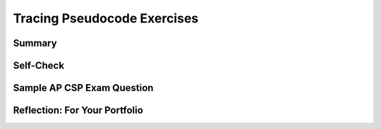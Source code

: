 .. raw:: html 

    <a href="../index.html"><img class="align-center" src="../_static/MobileCSPLogo.png" width="250px"/></a>

Tracing Pseudocode Exercises
============================

.. raw:: html

	<!-- Copy these 6 lines to the top of the lesson's HTML code.  -->
	<script type="text/javascript" src="https://code.jquery.com/jquery-1.11.3.min.js"></script>
	<script type="text/javascript" src="assets/lib/lessons/tipped.js"></script>
	<script type="text/javascript" src="assets/lib/Framework2020.js"></script>
	<link rel="stylesheet" href="//code.jquery.com/ui/1.11.4/themes/smoothness/jquery-ui.css">
	<link rel="stylesheet" type="text/css" href="assets/lib/lessons/tipped.css">
	<link rel="stylesheet" type="text/css" href="assets/lib/lessons/lessons.css">
	<script src="//code.jquery.com/ui/1.11.4/jquery-ui.js"></script>
	<script type="text/javascript" src="assets/lib/vocabulary.js"></script>
	
	<script>
	$(document).ready(function() {
		generateSummary(EKmapping['8.03']);
	   	generateHovers();
	
	});
	</script>
	
	
	<h3 id="est-length">Time Estimate: 45 minutes</h3>
	
	
	<p><b>Tracing</b> is a technique used to simulate a dry run through the code or pseudocode line by line by hand  as if you are the computer executing the code. Tracing can be used for debugging or proving that your program runs correctly or for figuring out what the code actually does.  <b>Trace tables</b> can be used  to track the values of variables as they change throughout a program. To trace through code, write down a variable in each column of the trace table and keep track of its value throughout the program. Some trace tables also keep track of the output and the line number you are currently tracing.
	 
	 </p><p>For example, here is a simple algorithm that adds x to the total every time through the loop which is executed 3 times. 
	</p><pre>x ← 2
	total ← 0
	REPEAT 3 TIMES 
	{
	 total ← total + x
	}
	DISPLAY(total)
	</pre>
	<p>Try tracing through the code and see if your results match the trace table below:</p>
	<table border="">
	 <tbody><tr><th><u>x</u></th><th><u>total</u></th><th><u>Output</u></th></tr>
	 <tr><td>2</td><td>0</td></tr>
	 <tr><td></td><td>2</td></tr>
	 <tr><td></td><td>4</td></tr>
	 <tr><td></td><td>6</td><td>6</td></tr>
	</tbody></table>
	<br>
	
	<div class="pogil yui-wk-div">
	 <h3>POGIL Activity for the Classroom </h3> 
	 <p>Break into POGIL teams of 4 and assign each team member one of the following roles. Record your answers <a href="https://docs.google.com/document/d/1YG1aKf7XP2gMxEhKSxQ8w6zqZNlYd1QRILuOT1Uqq8Q/edit" target="_blank">using this worksheet</a>. (File-Make a Copy to have a version you can edit.)</p>
	   <table>
	     <tbody><tr><th>Role</th><th>Responsibility</th></tr>
	     <tr>
	       <td>Facilitator</td>
	       <td>Reads the questions aloud, keeps track of time and makes sure everyone contributes appropriately.</td>
	     </tr>
	     <tr>
	       <td>Spokesperson</td>
	       <td>Talks to the instructor and other teams. </td>
	     </tr>  
	     <tr>
	       <td>Quality Control</td>
	       <td>Records all answers &amp; questions, and provides team reflection to team and instructor.</td>
	     </tr>
	     <tr>
	       <td>Process Analyst</td>
	       <td>Considers how the team could work and learn more effectively.</td>
	     </tr>
	 </tbody></table>
	 
	<h4>Writing and Tracing Pseudocode:  Critical Thinking Questions</h4>
	 <p>Suppose we have a list of numbers -- e.g.,  5,  10, -2,  -3, 7,  8,  12
	 Here's an algorithm that uses sequence, selection, and iteration (repetition) to add all 
	 the <b><i>even numbers</i></b> in the list and print out their sum.
	 
	 Notice how indentation and curly brackets are used to clarify the different parts of the algorithm.</p>
	 <pre> 
	1  total ← 0      (Set total to 0)
	2  FOR EACH number IN list  
	3  {
	4     IF (EVEN(number)) 
	5     {
	6        total ← total + number    (Set total to the current total + number)
	7     }
	8  }
	9  DISPLAY(total)
	 </pre>
	
	 <p>This algorithm contains  examples of all three types of control structures, sequence, selection, and repetition.  The lines are numbered for convenience.</p>
	 <ol>
	   <li>Which line(s) of the algorithm contain a repetition control structure? Remember a control structure
	     can consist of multiple statements.
	   </li>
	   <li>Which line(s) of the algorithm contain a selection control structure?       
	   </li>
	   <li>(<b>Portfolio</b>) If you ran this algorithm on the list of numbers, 5,  10, -2,  -3, 7,  8,  12, what would it print? When tracing through an algorithm, write down the variables (total and number) and pretend you are the computer executing each line of code and change the values of the variables on your paper as needed.</li>
	   <li>(<b>Portfolio</b>) Suppose you had a list of positive numbers such as 
	     5, 10, 12, 13, 6, 7, 1, 3, 2, 1.  And suppose  for each of the numbers in the list 
	     you added the number to a running total if it is even and subtracted it if it is odd, starting the total at 0. 
	     What result would you get for this list of numbers?
	   </li>
	   <li>(<b>Portfolio</b>) Write a pseudocode algorithm that implements the algorithm you 
	     used to calculate this total. Make sure that you use AP CSP text-style pseudocode.
	   </li>
	 </ol>
	 
	</div>
	<br>
	
Summary
-------

.. raw:: html

	<p>In this lesson, you learned how to:</p>
	 <div id="summarylist">
	 </div>
	
Self-Check
----------
.. raw:: html
	
	<p>MC question should appear below...</p>
	
.. mchoice:: mcsp-8-5-1
	:random:
	:practice: T
	:answer_a: Displays 1.
	:feedback_a: No, the answer is incorrect.
	:answer_b: Displays all the even numbers between 1 and 100.
	:feedback_b: No, the answer is incorrect.
	:answer_c: Displays all the odd numbers between 1 and 100.
	:feedback_c: Yes, the answer is correct.
	:answer_d: Displays all the numbers between 1 and 100.
	:feedback_d: No, the answer is incorrect.
	:correct: c
	
	What does the following code do?

.. quizly:: mscp-8-5-3
        :quizname: quiz_convert_list_to_string
     <br/>
     
.. quizly:: mcp-8-5-4

	:quizname: quiz_count_nonzeros_in_list_procedure
	<br />
	
	
	
	
Sample AP CSP Exam Question
---------------------------

.. raw:: html

	<p></p>
	<question quid="5981474378481664" weight="1" instanceid="xMVDHWtEhCzE"></question>
	
	
	<div id="portfolio" class="yui-wk-div">

Reflection: For Your Portfolio
------------------------------

.. raw:: html
	
	<p>
	 Create a page named&nbsp;<i><b>Tracing Pseudocode</b></i> in your portfolio and answer the following questions:</p>
	
	<ol>
	  <li>(<b>POGIL</b>) If you ran the algorithm in the POGIL on the list of numbers, 5,  10, -2,  -3, 7,  8,  12, what would it print? </li>
	 <li>(<b>POGIL</b>) Suppose you had a list of positive numbers such as 
	     5, 10, 12, 13, 6, 7, 1, 3, 2, 1.  And suppose  for each of the numbers in the list 
	     you added the number to a running total if it is even and subtracted it if it is odd.  
	     What result would you get for this list of numbers?
	 </li>
	 <li>(<b>POGIL</b>) Write a pseudocode algorithm that implements the algorithm you 
	     used to calculate this total. Make sure that you use AP CSP text-style pseudocode.
	 </li>
	
	
	
	</ol>
	</div>
